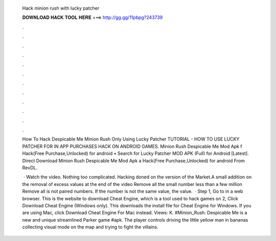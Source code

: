   Hack minion rush with lucky patcher
  
  
  
  𝐃𝐎𝐖𝐍𝐋𝐎𝐀𝐃 𝐇𝐀𝐂𝐊 𝐓𝐎𝐎𝐋 𝐇𝐄𝐑𝐄 ===> http://gg.gg/11pbpg?243739
  
  
  
  .
  
  
  
  .
  
  
  
  .
  
  
  
  .
  
  
  
  .
  
  
  
  .
  
  
  
  .
  
  
  
  .
  
  
  
  .
  
  
  
  .
  
  
  
  .
  
  
  
  .
  
  How To Hack Despicable Me Minion Rush Only Using Lucky Patcher TUTORIAL - HOW TO USE LUCKY PATCHER FOR IN APP PURCHASES HACK ON ANDROID GAMES. Minion Rush Despicable Me Mod Apk f Hack(Free Purchase,Unlocked) for android • Search for Lucky Patcher MOD APK (Full) for Android [Latest]. Direct Download Minion Rush Despicable Me Mod Apk a Hack(Free Purchase,Unlocked) for android From RevDL.
  
   · Watch the video. Nothing too complicated. Hacking doned on the version of the Market.A small addition on the removal of excess values at the end of the video Remove all the small number less than a few million Remove all is not paired numbers. If the number is not the same value, the value.  · Step 1, Go to  in a web browser. This is the website to download Cheat Engine, which is a tool used to hack games on  2, Click Download Cheat Engine (Windows only). This downloads the install file for Cheat Engine for Windows. If you are using Mac, click Download Cheat Engine For Mac instead. Views: K. #Minion_Rush: Despicable Me is a new and unique streamlined Parker game #apk. The player controls driving the little yellow man in bananas collecting visual mode on the map and trying to fight the villains.
